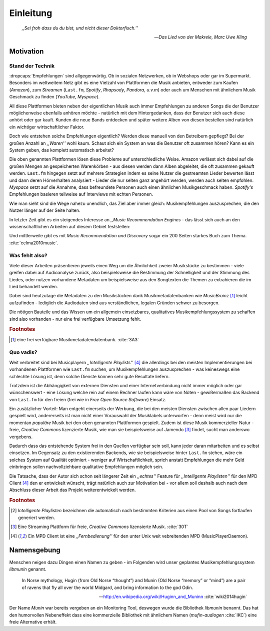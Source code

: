 **********
Einleitung
**********

.. epigraph:: 

   *,,Sei froh dass du du bist, und nicht dieser Doktorfisch.''*

   -- *Das Lied von der Makrele, Marc Uwe Kling*

Motivation
==========

Stand der Technik
-----------------

:dropcaps:`Empfehlungen` sind allgegenwärtig. Ob in sozialen Netzwerken, ob in
Webshops oder gar im Supermarkt.  Besonders im weltweitem Netz gibt es eine
Vielzahl von Plattformen die Musik anbieten, entweder zum Kaufen (*Amazon*), zum
*Streamen* (``Last.fm``, *Spotify*, *Rhapsody*, *Pandora*, *u.v.m*) oder auch um
Menschen mit ähnlichem Musik Geschmack zu finden (*YouTube,* *Myspace*).

All diese Plattformen bieten neben der eigentlichen Musik auch immer
Empfehlungen zu anderen Songs die der Benutzer möglicherweise ebenfalls anhören
möchte - natürlich mit dem Hintergedanken, dass der Benutzer sich auch diese anhört
oder gar kauft. Kunden die neue Bands entdecken und später weitere Alben von
diesen bestellen sind natürlich ein wichtiger wirtschaftlicher Faktor.

Doch wie entstehen solche Empfehlungen eigentlich? Werden diese manuell
von den Betreibern gepflegt? Bei der großen Anzahl an *,,Waren''* wohl kaum.
Schaut sich ein System an was die Benutzer oft zusammen hören?
Kann es ein System geben, das komplett automatisch arbeitet?

Die oben genannten Plattformen lösen diese Probleme auf unterschiedliche Weise.
Amazon verlässt sich dabei auf die großen Mengen an gespeicherten Warenkörben -
aus diesen werden dann Alben abgeleitet, die oft zusammen gekauft werden.
``Last.fm`` hingegen setzt auf mehrere Strategien indem es seine Nutzer die
gestreamten Lieder bewerten lässt und dann deren Hörverhalten analysiert -
Lieder die nur selten ganz angehört werden, werden auch selten empfohlen.
*Myspace* setzt auf die Annahme, dass befreundete Personen auch einen ähnlichen
Musikgeschmack haben. *Spotify's* Empfehlungen basieren teilweise auf Interviews
mit echten Personen.

Wie man sieht sind die Wege nahezu unendlich, das Ziel aber immer gleich:
Musikempfehlungen auszusprechen, die den Nutzer länger auf der Seite halten.

In letzter Zeit gibt es ein steigendes Interesse an *,,Music Recommendation
Engines* - das lässt sich auch an den wissenschaftlichen Arbeiten auf diesem
Gebiet feststellen:

.. figtable::
    :caption: Anzahl der Arbeiten auf Google Scholar zum Suchbegriff
              ,,Music Recommendation'' aufgeteilt auf die Jahre 1994-2014.
    :alt: Arbeiten zum Thema 'Music Recommendation' über die Jahre
    :spec: c c | c c

    ========== ====== ========== ======
    Jahre      Anzahl Jahre      Anzahl
    ========== ====== ========== ======
    1994-2000  1      2007-2008  8
    2001-2002  4      2009-2010  9
    2003-2004  3      2011-2012  6
    2005-2006  8      2013-2014  5+  
    ========== ====== ========== ======

Und mittlerweile gibt es mit *Music Recommendation and Discovery* sogar ein 200
Seiten starkes Buch zum Thema. :cite:`celma2010music`.

Was fehlt also?
---------------

Viele dieser Arbeiten präsentieren jeweils einen Weg um die Ähnlichkeit zweier 
Musikstücke zu bestimmen - viele greifen dabei auf Audioanalyse zurück, also 
beispielsweise die Bestimmung der Schnelligkeit und der Stimmung des Liedes,
oder nutzen vorhandene Metadaten um beispielsweise aus den Songtexten die Themen 
zu extrahieren die im Lied behandelt werden.

Dabei sind heutzutage die Metadaten zu den Musikstücken dank Musikmetadatenbanken
wie *MusicBrainz* [#f1]_ leicht aufzufinden - lediglich die Audiodaten sind aus
verständlichen, legalen Gründen schwer zu besorgen.

Die nötigen Bauteile und das Wissen um ein allgemein einsetzbares, qualitatives
Musikempfehlungssystem zu schaffen sind also vorhanden - nur eine frei
verfügbare Umsetzung fehlt.

.. rubric:: Footnotes

.. [#f1] eine frei verfügbare Musikmetadatendatenbank. :cite:`3A3`

Quo vadis?
----------

Weit verbreitet sind bei Musicplayern *,,Intelligente Playlists''* [#f4]_  die
allerdings bei den meisten Implementierungen bei vorhandenen Plattformen wie
``Last.fm`` suchen, um Musikempfehlungen auszusprechen - was  keineswegs eine
schlechte Lösung ist, denn solche Dienste können sehr gute Resultate liefern. 

Trotzdem ist die Abhängigkeit von externen Diensten und einer Internetverbindung
nicht immer möglich oder gar wünschenswert - eine Lösung welche rein auf
einem Rechner laufen kann wäre von Nöten - gewißermaßen das Backend von
``Last.fm`` für den freien (frei wie in *Free Open Source Software*) Einsatz.

Ein zusätzlicher Vorteil: Man entgeht einerseits der Werbung, die bei den
meisten Diensten  zwischen allen paar Liedern gespielt wird, andererseits ist
man nicht einer Vorauswahl der Musiklabels unterworfen - denn meist wird nur die
momentan *populäre* Musik bei den oben genannten Plattformen gespielt. Zudem ist
diese Musik kommerzieller Natur - freie, *Creative Commons* lizenzierte Musik,
wie man sie beispielsweise auf Jamendo [#f3]_ findet, sucht man anderswo
vergebens.

Dadurch dass das entstehende System frei in den Quellen verfügbar sein soll, kann
jeder daran mitarbeiten und es selbst einsetzen. Im Gegensatz zu den
existierenden Backends, wie sie beispielsweise hinter ``Last.fm`` stehen, wäre
ein solches System auf Qualität optimiert - weniger auf Wirtschaftlichkeit,
sprich anstatt Empfehlungen die mehr Geld einbringen sollen nachvollziehbare
qualitative Empfehlungen möglich sein. 

Die Tatsache, dass der Autor sich schon seit längerer Zeit ein *,,echtes''*
Feature für *,,Intelligente Playlisten''* für den MPD Client [#f4]_ den er
entwickelt wünscht, trägt natürlich auch zur Motivation bei - vor allem soll
deshalb auch nach dem Abschluss dieser Arbeit das Projekt weiterentwickelt
werden. 

.. rubric:: Footnotes

.. [#f2] *Intelligente Playlisten* bezeichnen die automatisch nach bestimmten
   Kriterien aus einen Pool von Songs fortlaufen generiert werden.

.. [#f3] Eine Streaming Plattform für freie, *Creative Commons* lizensierte Musik. :cite:`30T`

.. [#f4] Ein MPD Client ist eine *,,Fernbedienung''* für den unter Unix weit
   vebreitenden MPD (MusicPlayerDaemon).

Namensgebung
============

Menschen neigen dazu Dingen einen Namen zu geben - im Folgenden wird unser
geplantes Musikempfehlungssystem *libmunin* genannt.

.. epigraph::

    In Norse mythology, Hugin (from Old Norse “thought”)
    and Munin (Old Norse “memory” or “mind”)
    are a pair of ravens that fly all over the world Midgard,
    and bring information to the god Odin.

    -- http://en.wikipedia.org/wiki/Huginn_and_Muninn :cite:`wiki2014hugin`

Der Name *Munin* war bereits vergeben an ein Monitoring Tool, deswegen wurde die
Bibliothek *libmunin* benannt. Das hat den humorvollen Nebeneffekt dass eine
kommerzielle Bibliothek mit ähnlichem Namen (*mufin-audiogen* :cite:`IKC`) eine
freie Alternative erhält.
